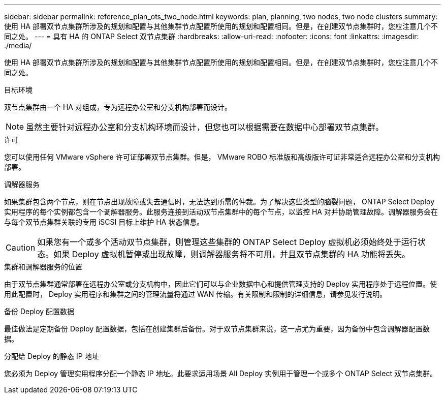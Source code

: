 ---
sidebar: sidebar 
permalink: reference_plan_ots_two_node.html 
keywords: plan, planning, two nodes, two node clusters 
summary: 使用 HA 部署双节点集群所涉及的规划和配置与其他集群节点配置所使用的规划和配置相同。但是，在创建双节点集群时，您应注意几个不同之处。 
---
= 具有 HA 的 ONTAP Select 双节点集群
:hardbreaks:
:allow-uri-read: 
:nofooter: 
:icons: font
:linkattrs: 
:imagesdir: ./media/


[role="lead"]
使用 HA 部署双节点集群所涉及的规划和配置与其他集群节点配置所使用的规划和配置相同。但是，在创建双节点集群时，您应注意几个不同之处。

.目标环境
双节点集群由一个 HA 对组成，专为远程办公室和分支机构部署而设计。


NOTE: 虽然主要针对远程办公室和分支机构环境而设计，但您也可以根据需要在数据中心部署双节点集群。

.许可
您可以使用任何 VMware vSphere 许可证部署双节点集群。但是， VMware ROBO 标准版和高级版许可证非常适合远程办公室和分支机构部署。

.调解器服务
如果集群包含两个节点，则在节点出现故障或失去通信时，无法达到所需的仲裁。为了解决这些类型的脑裂问题， ONTAP Select Deploy 实用程序的每个实例都包含一个调解器服务。此服务连接到活动双节点集群中的每个节点，以监控 HA 对并协助管理故障。调解器服务会在与每个双节点集群关联的专用 iSCSI 目标上维护 HA 状态信息。


CAUTION: 如果您有一个或多个活动双节点集群，则管理这些集群的 ONTAP Select Deploy 虚拟机必须始终处于运行状态。如果 Deploy 虚拟机暂停或出现故障，则调解器服务将不可用，并且双节点集群的 HA 功能将丢失。

.集群和调解器服务的位置
由于双节点集群通常部署在远程办公室或分支机构中，因此它们可以与企业数据中心和提供管理支持的 Deploy 实用程序处于远程位置。使用此配置时， Deploy 实用程序和集群之间的管理流量将通过 WAN 传输。有关限制和限制的详细信息，请参见发行说明。

.备份 Deploy 配置数据
最佳做法是定期备份 Deploy 配置数据，包括在创建集群后备份。对于双节点集群来说，这一点尤为重要，因为备份中包含调解器配置数据。

.分配给 Deploy 的静态 IP 地址
您必须为 Deploy 管理实用程序分配一个静态 IP 地址。此要求适用场景 All Deploy 实例用于管理一个或多个 ONTAP Select 双节点集群。
